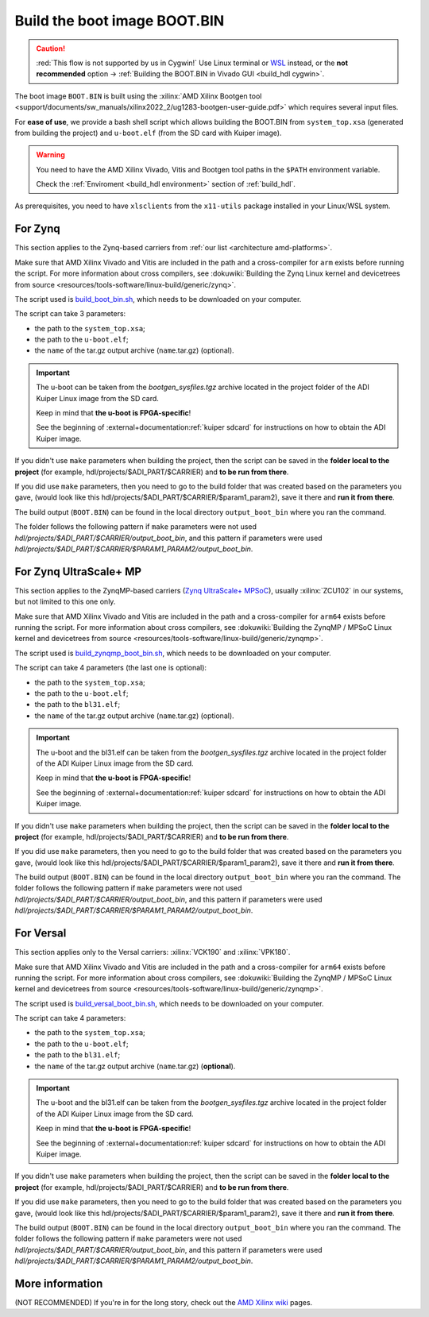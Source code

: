 .. _build_boot_bin:

Build the boot image BOOT.BIN
===============================================================================

.. caution::

   :red:`This flow is not supported by us in Cygwin!` Use Linux terminal or
   `WSL <https://learn.microsoft.com/en-us/windows/wsl/install>`__ instead, or
   the **not recommended** option ->
   :ref:`Building the BOOT.BIN in Vivado GUI <build_hdl cygwin>`.

The boot image ``BOOT.BIN`` is built using the
:xilinx:`AMD Xilinx Bootgen tool <support/documents/sw_manuals/xilinx2022_2/ug1283-bootgen-user-guide.pdf>`
which requires several input files.

For **ease of use**, we provide a bash shell script which allows
building the BOOT.BIN from ``system_top.xsa`` (generated from building the
project) and ``u-boot.elf`` (from the SD card with Kuiper image).

.. warning::

   You need to have the AMD Xilinx Vivado, Vitis and Bootgen tool paths in
   the ``$PATH`` environment variable.

   Check the :ref:`Enviroment <build_hdl environment>` section of :ref:`build_hdl`.

As prerequisites, you need to have ``xlsclients`` from the ``x11-utils`` package
installed in your Linux/WSL system.

.. _build_boot_bin zynq:

For Zynq
-------------------------------------------------------------------------------

This section applies to the Zynq-based carriers from
:ref:`our list <architecture amd-platforms>`.

Make sure that AMD Xilinx Vivado and Vitis are included in the path and a
cross-compiler for ``arm`` exists before running the script.
For more information about cross compilers, see
:dokuwiki:`Building the Zynq Linux kernel and devicetrees from source <resources/tools-software/linux-build/generic/zynq>`.

The script used is
`build_boot_bin.sh <https://raw.githubusercontent.com/analogdevicesinc/wiki-scripts/main/zynq_boot_bin/build_boot_bin.sh>`__,
which needs to be downloaded on your computer.

The script can take 3 parameters:

- the path to the ``system_top.xsa``;
- the path to the ``u-boot.elf``;
- the ``name`` of the tar.gz output archive (``name``.tar.gz) (optional).

.. important::

   The u-boot can be taken from the *bootgen_sysfiles.tgz* archive located in
   the project folder of the ADI Kuiper Linux image from the SD card.

   Keep in mind that **the u-boot is FPGA-specific**!

   See the beginning of :external+documentation:ref:`kuiper sdcard` for
   instructions on how to obtain the ADI Kuiper image.

If you didn't use ``make`` parameters when building the project, then
the script can be saved in the **folder local to the project** (for
example, hdl/projects/$ADI_PART/$CARRIER) and **to be run from there**.

If you did use ``make`` parameters, then you need to go to the build folder
that was created based on the parameters you gave,
(would look like this hdl/projects/$ADI_PART/$CARRIER/$param1_param2),
save it there and **run it from there**.

.. shell:: bash

   $cd hdl/projects/fmcomms2/zed
   $chmod +x build_boot_bin.sh
   $./build_boot_bin.sh fmcomms2_zed.sdk/system_top.xsa path/to/u-boot.elf [output-archive]

The build output (``BOOT.BIN``) can be found in the local directory
``output_boot_bin`` where you ran the command.

The folder follows the following pattern if ``make`` parameters were not used
*hdl/projects/$ADI_PART/$CARRIER/output_boot_bin*, and this pattern if
parameters were used
*hdl/projects/$ADI_PART/$CARRIER/$PARAM1_PARAM2/output_boot_bin*.

.. _build_boot_bin zynqmp:

For Zynq UltraScale+ MP
-------------------------------------------------------------------------------

This section applies to the ZynqMP-based carriers (`Zynq UltraScale+ MPSoC`_),
usually :xilinx:`ZCU102` in our systems, but not limited to this one only.

Make sure that AMD Xilinx Vivado and Vitis are included in the path and a
cross-compiler for ``arm64`` exists before running the script.
For more information about cross compilers, see
:dokuwiki:`Building the ZynqMP / MPSoC Linux kernel and devicetrees from source <resources/tools-software/linux-build/generic/zynqmp>`.

The script used is
`build_zynqmp_boot_bin.sh <https://raw.githubusercontent.com/analogdevicesinc/wiki-scripts/main/zynqmp_boot_bin/build_zynqmp_boot_bin.sh>`__,
which needs to be downloaded on your computer.

The script can take 4 parameters (the last one is optional):

- the path to the ``system_top.xsa``;
- the path to the ``u-boot.elf``;
- the path to the ``bl31.elf``;
- the ``name`` of the tar.gz output archive (``name``.tar.gz) (optional).

.. important::

   The u-boot and the bl31.elf can be taken from the *bootgen_sysfiles.tgz*
   archive located in the project folder of the ADI Kuiper Linux image from
   the SD card.

   Keep in mind that **the u-boot is FPGA-specific**!

   See the beginning of :external+documentation:ref:`kuiper sdcard` for
   instructions on how to obtain the ADI Kuiper image.

If you didn't use ``make`` parameters when building the project, then
the script can be saved in the **folder local to the project** (for
example, hdl/projects/$ADI_PART/$CARRIER) and **to be run from there**.

If you did use ``make`` parameters, then you need to go to the build folder
that was created based on the parameters you gave,
(would look like this hdl/projects/$ADI_PART/$CARRIER/$param1_param2),
save it there and **run it from there**.

.. shell:: bash

   $cd hdl/projects/fmcomms2/zcu102
   $chmod +x build_zynqmp_boot_bin.sh
   $./build_zynqmp_boot_bin.sh fmcomms2_zcu102.sdk/system_top.xsa path/to/u-boot.elf path/to/bl31.elf

The build output (``BOOT.BIN``) can be found in the local directory
``output_boot_bin`` where you ran the command.
The folder follows the following pattern if ``make`` parameters were not used
*hdl/projects/$ADI_PART/$CARRIER/output_boot_bin*, and this pattern if
parameters were used
*hdl/projects/$ADI_PART/$CARRIER/$PARAM1_PARAM2/output_boot_bin*.

.. _build_boot_bin versal:

For Versal
-------------------------------------------------------------------------------

This section applies only to the Versal carriers: :xilinx:`VCK190` and
:xilinx:`VPK180`.

Make sure that AMD Xilinx Vivado and Vitis are included in the path and a
cross-compiler for ``arm64`` exists before running the script.
For more information about cross compilers, see
:dokuwiki:`Building the ZynqMP / MPSoC Linux kernel and devicetrees from source <resources/tools-software/linux-build/generic/zynqmp>`.

The script used is
`build_versal_boot_bin.sh <https://raw.githubusercontent.com/analogdevicesinc/wiki-scripts/refs/heads/main/versal_boot_bin/build_versal_boot_bin.sh>`__,
which needs to be downloaded on your computer.

The script can take 4 parameters:

- the path to the ``system_top.xsa``;
- the path to the ``u-boot.elf``;
- the path to the ``bl31.elf``;
- the ``name`` of the tar.gz output archive (``name``.tar.gz) (**optional**).

.. important::

   The u-boot and the bl31.elf can be taken from the *bootgen_sysfiles.tgz*
   archive located in the project folder of the ADI Kuiper Linux image from
   the SD card.

   Keep in mind that **the u-boot is FPGA-specific**!

   See the beginning of :external+documentation:ref:`kuiper sdcard` for
   instructions on how to obtain the ADI Kuiper image.

If you didn't use ``make`` parameters when building the project, then
the script can be saved in the **folder local to the project** (for
example, hdl/projects/$ADI_PART/$CARRIER) and **to be run from there**.

If you did use ``make`` parameters, then you need to go to the build folder
that was created based on the parameters you gave,
(would look like this hdl/projects/$ADI_PART/$CARRIER/$param1_param2),
save it there and **run it from there**.

.. shell:: bash

   $cd hdl/projects/ad9081_fmca_ebz/vck190
   $chmod +x build_versal_boot_bin.sh
   $./build_versal_boot_bin.sh ad9081_fmca_ebz.vck190.sdk/system_top.xsa (download | u-boot.elf) (download | bl31.elf | <path-to-arm-trusted-firmware-source>) [output-archive]

The build output (``BOOT.BIN``) can be found in the local directory
``output_boot_bin`` where you ran the command.
The folder follows the following pattern if ``make`` parameters were not used
*hdl/projects/$ADI_PART/$CARRIER/output_boot_bin*, and this pattern if
parameters were used
*hdl/projects/$ADI_PART/$CARRIER/$PARAM1_PARAM2/output_boot_bin*.


More information
-------------------------------------------------------------------------------

(NOT RECOMMENDED) If you're in for the long story, check out the
`AMD Xilinx wiki <https://xilinx-wiki.atlassian.net/wiki/A>`__ pages.

.. collapsible:: For more details on the long story (NOT RECOMMENDED)

   - `How to build the FSBL <https://xilinx-wiki.atlassian.net/wiki/spaces/A/pages/18841798/Build+FSBL>`__
   - `How to build the BOOT image <https://xilinx-wiki.atlassian.net/wiki/spaces/A/pages/18841976/Prepare+boot+image>`__
   - `How to build the PMU firmware (for ZynqMP) <https://xilinx-wiki.atlassian.net/wiki/spaces/A/pages/18842462/Build+PMU+Firmware>`__
   - `How to build the Arm Trusted Firmware (for ZynqMP) <https://xilinx-wiki.atlassian.net/wiki/spaces/A/pages/18842305/Build+ARM+Trusted+Firmware+ATF>`__

.. _Zynq UltraScale+ MPSoC: https://www.amd.com/en/products/adaptive-socs-and-fpgas/soc/zynq-ultrascale-plus-mpsoc.html
